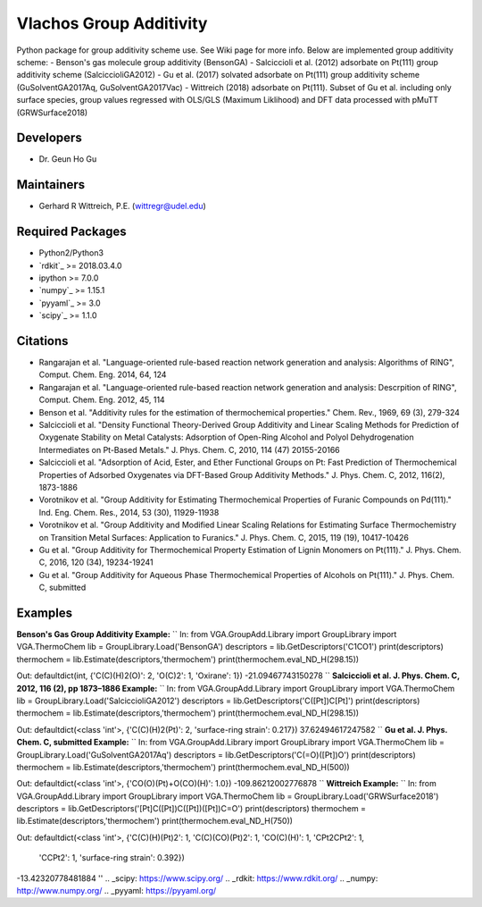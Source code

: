 Vlachos Group Additivity
========================
Python package for group additivity scheme use. See Wiki page for more info. Below are implemented group additivity scheme:
- Benson's gas molecule group additivity (BensonGA)
- Salciccioli et al. (2012) adsorbate on Pt(111) group additivity scheme (SalciccioliGA2012)
- Gu et al. (2017) solvated adsorbate on Pt(111) group additivity scheme (GuSolventGA2017Aq, GuSolventGA2017Vac)
- Wittreich (2018) adsorbate on Pt(111). Subset of Gu et al. including only surface species, group values regressed with OLS/GLS (Maximum Liklihood) and DFT data processed with pMuTT (GRWSurface2018)

Developers
----------
- Dr. Geun Ho Gu

Maintainers
-----------
- Gerhard R Wittreich, P.E. (wittregr@udel.edu)

Required Packages
-----------------
- Python2/Python3
- `rdkit`_ >= 2018.03.4.0
- ipython >= 7.0.0
- `numpy`_ >= 1.15.1
- `pyyaml`_ >= 3.0
- `scipy`_ >= 1.1.0

Citations
---------
- Rangarajan et al. "Language-oriented rule-based reaction network generation and analysis: Algorithms of RING", Comput. Chem. Eng. 2014, 64, 124
- Rangarajan et al. "Language-oriented rule-based reaction network generation and analysis: Descrpition of RING", Comput. Chem. Eng. 2012, 45, 114
- Benson et al. "Additivity rules for the estimation of thermochemical properties." Chem. Rev., 1969, 69 (3), 279-324
- Salciccioli et al. "Density Functional Theory-Derived Group Additivity and Linear Scaling Methods for Prediction of Oxygenate Stability on Metal Catalysts: Adsorption of Open-Ring Alcohol and Polyol Dehydrogenation Intermediates on Pt-Based Metals." J. Phys. Chem. C, 2010, 114 (47) 20155-20166
- Salciccioli et al. "Adsorption of Acid, Ester, and Ether Functional Groups on Pt: Fast Prediction of Thermochemical Properties of Adsorbed Oxygenates via DFT-Based Group Additivity Methods." J. Phys. Chem. C, 2012, 116(2), 1873-1886
- Vorotnikov et al. "Group Additivity for Estimating Thermochemical Properties of Furanic Compounds on Pd(111)." Ind. Eng. Chem. Res., 2014, 53 (30), 11929-11938
- Vorotnikov et al. "Group Additivity and Modified Linear Scaling Relations for Estimating Surface Thermochemistry on Transition Metal Surfaces: Application to Furanics." J. Phys. Chem. C, 2015, 119 (19), 10417-10426
- Gu et al. "Group Additivity for Thermochemical Property Estimation of Lignin Monomers on Pt(111)." J. Phys. Chem. C, 2016, 120 (34), 19234-19241
- Gu et al. "Group Additivity for Aqueous Phase Thermochemical Properties of Alcohols on Pt(111)." J. Phys. Chem. C, submitted

Examples
--------
**Benson's Gas Group Additivity Example:**
``
In:
from VGA.GroupAdd.Library import GroupLibrary
import VGA.ThermoChem
lib = GroupLibrary.Load('BensonGA')
descriptors = lib.GetDescriptors('C1CO1')
print(descriptors)
thermochem = lib.Estimate(descriptors,'thermochem')
print(thermochem.eval_ND_H(298.15))

Out:
defaultdict(int, {'C(C)(H)2(O)': 2, 'O(C)2': 1, 'Oxirane': 1})
-21.09467743150278
``
**Salciccioli et al. J. Phys. Chem. C, 2012, 116 (2), pp 1873–1886 Example:**
``
In:
from VGA.GroupAdd.Library import GroupLibrary
import VGA.ThermoChem
lib = GroupLibrary.Load('SalciccioliGA2012')
descriptors = lib.GetDescriptors('C([Pt])C[Pt]')
print(descriptors)
thermochem = lib.Estimate(descriptors,'thermochem')
print(thermochem.eval_ND_H(298.15))

Out:
defaultdict(<class 'int'>, {'C(C)(H)2(Pt)': 2, 'surface-ring strain': 0.217})
37.62494617247582
``
**Gu et al. J. Phys. Chem. C, submitted Example:**
``
In:
from VGA.GroupAdd.Library import GroupLibrary
import VGA.ThermoChem
lib = GroupLibrary.Load('GuSolventGA2017Aq')
descriptors = lib.GetDescriptors('C(=O)([Pt])O')
print(descriptors)
thermochem = lib.Estimate(descriptors,'thermochem')
print(thermochem.eval_ND_H(500))

Out:
defaultdict(<class 'int'>, {'CO(O)(Pt)+O(CO)(H)': 1.0})
-109.86212002776878
``
**Wittreich Example:**
``
In:
from VGA.GroupAdd.Library import GroupLibrary
import VGA.ThermoChem
lib = GroupLibrary.Load('GRWSurface2018')
descriptors = lib.GetDescriptors('[Pt]C([Pt])C([Pt])([Pt])C=O')
print(descriptors)
thermochem = lib.Estimate(descriptors,'thermochem')
print(thermochem.eval_ND_H(750))

Out:
defaultdict(<class 'int'>, {'C(C)(H)(Pt)2': 1, 'C(C)(CO)(Pt)2': 1, 'CO(C)(H)': 1, 'CPt2CPt2': 1,
                            'CCPt2': 1, 'surface-ring strain': 0.392})
-13.42320778481884
''
.. _scipy: https://www.scipy.org/
.. _rdkit: https://www.rdkit.org/
.. _numpy: http://www.numpy.org/
.. _pyyaml: https://pyyaml.org/
